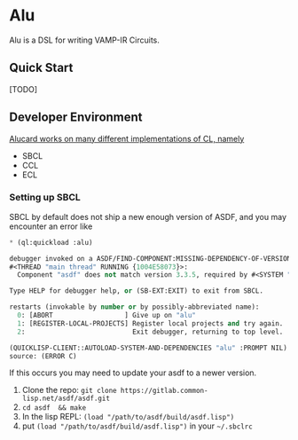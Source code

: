 * Alu
Alu is a DSL for writing VAMP-IR Circuits.
** Quick Start
[TODO]

** Developer Environment
_Alucard works on many different implementations of CL, namely_
  + SBCL
  + CCL
  + ECL

*** Setting up SBCL
SBCL by default does not ship a new enough version of ASDF, and you
may encounter an error like
#+begin_src lisp
  * (ql:quickload :alu)

  debugger invoked on a ASDF/FIND-COMPONENT:MISSING-DEPENDENCY-OF-VERSION in thread
  #<THREAD "main thread" RUNNING {1004E58073}>:
    Component "asdf" does not match version 3.3.5, required by #<SYSTEM "alu">

  Type HELP for debugger help, or (SB-EXT:EXIT) to exit from SBCL.

  restarts (invokable by number or by possibly-abbreviated name):
    0: [ABORT                  ] Give up on "alu"
    1: [REGISTER-LOCAL-PROJECTS] Register local projects and try again.
    2:                           Exit debugger, returning to top level.

  (QUICKLISP-CLIENT::AUTOLOAD-SYSTEM-AND-DEPENDENCIES "alu" :PROMPT NIL)
  source: (ERROR C)
#+end_src
If this occurs you may need to update your asdf to a newer version.

1. Clone the repo: =git clone https://gitlab.common-lisp.net/asdf/asdf.git=
2. =cd asdf  && make=
3. In the lisp REPL: =(load "/path/to/asdf/build/asdf.lisp")=
4. put =(load "/path/to/asdf/build/asdf.lisp")= in your =~/.sbclrc=
